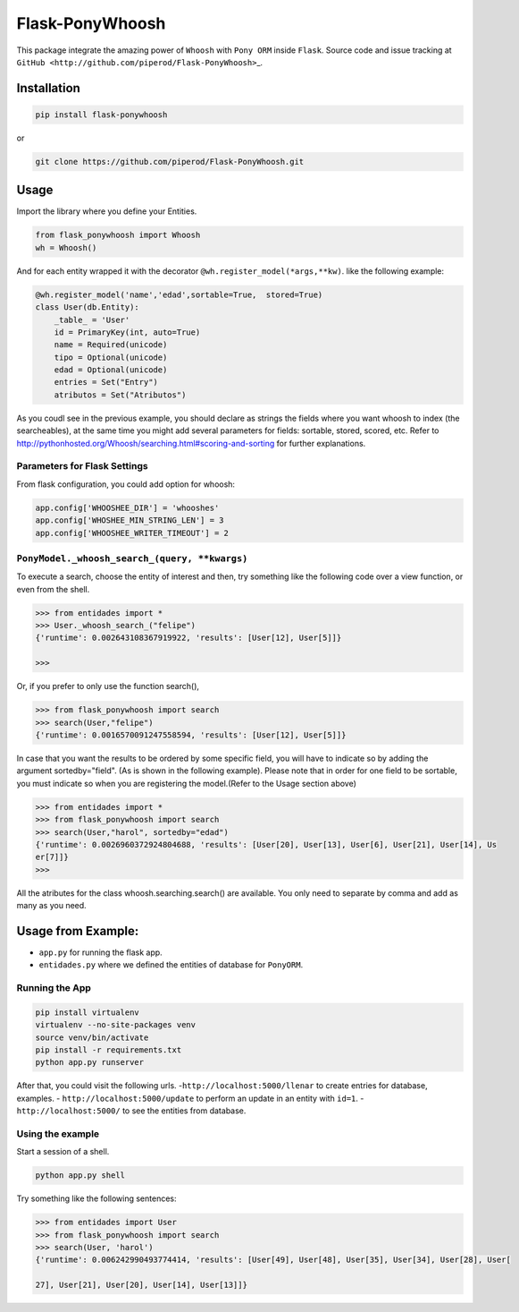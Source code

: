 Flask-PonyWhoosh
================

|PyPI Package latest release| |Code Quality Status| |PyPI Package
monthly downloads|

This package integrate the amazing power of ``Whoosh`` with ``Pony ORM``
inside ``Flask``. Source code and issue tracking at
``GitHub <http://github.com/piperod/Flask-PonyWhoosh>``\ \_.

Installation
------------

.. code:: python

    pip install flask-ponywhoosh

or

.. code:: bash

    git clone https://github.com/piperod/Flask-PonyWhoosh.git

Usage
-----

Import the library where you define your Entities.

.. code:: python

    from flask_ponywhoosh import Whoosh
    wh = Whoosh()

And for each entity wrapped it with the decorator
``@wh.register_model(*args,**kw)``. like the following example:

.. code:: python

    @wh.register_model('name','edad',sortable=True,  stored=True)
    class User(db.Entity):
        _table_ = 'User'
        id = PrimaryKey(int, auto=True)
        name = Required(unicode)
        tipo = Optional(unicode)
        edad = Optional(unicode)
        entries = Set("Entry")
        atributos = Set("Atributos")

As you coudl see in the previous example, you should declare as strings
the fields where you want whoosh to index (the searcheables), at the
same time you might add several parameters for fields: sortable, stored,
scored, etc. Refer to
http://pythonhosted.org/Whoosh/searching.html#scoring-and-sorting for
further explanations.

Parameters for Flask Settings
~~~~~~~~~~~~~~~~~~~~~~~~~~~~~

From flask configuration, you could add option for whoosh:

.. code:: python

    app.config['WHOOSHEE_DIR'] = 'whooshes'
    app.config['WHOSHEE_MIN_STRING_LEN'] = 3
    app.config['WHOOSHEE_WRITER_TIMEOUT'] = 2

``PonyModel._whoosh_search_(query, **kwargs)``
~~~~~~~~~~~~~~~~~~~~~~~~~~~~~~~~~~~~~~~~~~~~~~

To execute a search, choose the entity of interest and then, try
something like the following code over a view function, or even from the
shell.

.. code:: python

    >>> from entidades import *
    >>> User._whoosh_search_("felipe")
    {'runtime': 0.002643108367919922, 'results': [User[12], User[5]]}

    >>>

Or, if you prefer to only use the function search(),

.. code:: python

    >>> from flask_ponywhoosh import search
    >>> search(User,"felipe")
    {'runtime': 0.0016570091247558594, 'results': [User[12], User[5]]}

In case that you want the results to be ordered by some specific field,
you will have to indicate so by adding the argument sortedby="field".
(As is shown in the following example). Please note that in order for
one field to be sortable, you must indicate so when you are registering
the model.(Refer to the Usage section above)

.. code:: python

    >>> from entidades import *
    >>> from flask_ponywhoosh import search
    >>> search(User,"harol", sortedby="edad")
    {'runtime': 0.0026960372924804688, 'results': [User[20], User[13], User[6], User[21], User[14], Us
    er[7]]}
    >>>

All the atributes for the class whoosh.searching.search() are available.
You only need to separate by comma and add as many as you need.

Usage from Example:
-------------------

-  ``app.py`` for running the flask app.
-  ``entidades.py`` where we defined the entities of database for
   ``PonyORM``.

Running the App
~~~~~~~~~~~~~~~

.. code:: bash

    pip install virtualenv
    virtualenv --no-site-packages venv
    source venv/bin/activate
    pip install -r requirements.txt
    python app.py runserver

After that, you could visit the following urls.
-``http://localhost:5000/llenar`` to create entries for database,
examples. - ``http://localhost:5000/update`` to perform an update in an
entity with ``id=1``. - ``http://localhost:5000/`` to see the entities
from database.

Using the example
~~~~~~~~~~~~~~~~~

Start a session of a shell.

.. code:: bash

    python app.py shell

Try something like the following sentences:

.. code:: python

    >>> from entidades import User
    >>> from flask_ponywhoosh import search
    >>> search(User, 'harol')
    {'runtime': 0.006242990493774414, 'results': [User[49], User[48], User[35], User[34], User[28], User[

    27], User[21], User[20], User[14], User[13]]}

.. |PyPI Package latest release| image:: http://img.shields.io/pypi/v/Flask-PonyWhoosh.png?style=flat
   :target: https://pypi.python.org/pypi/Flask-PonyWhoosh
.. |Code Quality Status| image:: https://landscape.io/github/piperod/Flask-PonyWhoosh/master/landscape.svg?style=flat
   :target: https://landscape.io/github/piperod/Flask-PonyWhoosh/master
.. |PyPI Package monthly downloads| image:: http://img.shields.io/pypi/dm/Flask-PonyWhoosh.png?style=flat
   :target: https://pypi.python.org/pypi/Flask-PonyWhoosh
